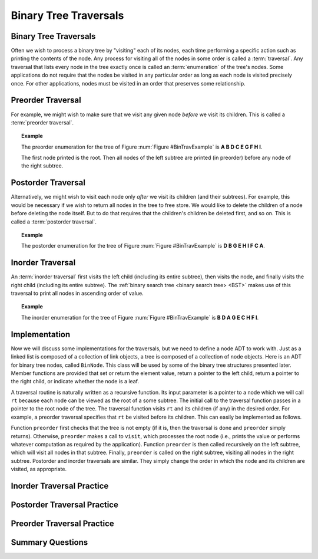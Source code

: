 .. This file is part of the OpenDSA eTextbook project. See
.. http://algoviz.org/OpenDSA for more details.
.. Copyright (c) 2012-2013 by the OpenDSA Project Contributors, and
.. distributed under an MIT open source license.

.. avmetadata::
   :author: Cliff Shaffer
   :requires: binary tree terminology; recursion
   :satisfies: binary tree traversal
   :topic: Binary Trees

.. odsalink:: AV/Binary/BinExampCON.css
.. odsalink:: AV/Binary/BTCON.css

Binary Tree Traversals
======================

Binary Tree Traversals
----------------------

Often we wish to process a binary tree by "visiting" each of its
nodes, each time performing a specific action such as printing the
contents of the node.
Any process for visiting all of the nodes in some order is
called a :term:`traversal`.
Any traversal that lists every node in the tree exactly once is
called an :term:`enumeration` of the tree's nodes.
Some applications do not require that the nodes be visited in any
particular order as long as each node is visited precisely once.
For other applications, nodes must be visited in an order that
preserves some relationship.


Preorder Traversal
------------------

For example, we might wish to make sure that we visit any given node
*before* we visit its children.
This is called a :term:`preorder traversal`.

.. _BinTravExample:

.. inlineav:: BinExampCON dgm
   :align: center

   A binary tree for traversal examples.

.. topic:: Example

   The preorder enumeration for the tree of
   Figure :num:`Figure #BinTravExample` is
   **A B D C E G F H I**.

   The first node printed is the root.
   Then all nodes of the left subtree are printed (in preorder) before
   any node of the right subtree.

.. inlineav:: preorderCON ss
   :output: show


Postorder Traversal
-------------------

Alternatively, we might wish to visit each node only
*after* we visit its children (and their subtrees).
For example, this would be necessary if we wish to return all nodes
in the tree to free store.
We would like to delete the children of a node before deleting the
node itself.
But to do that requires that the children's children be deleted
first, and so on.
This is called a :term:`postorder traversal`.

.. topic:: Example

   The postorder enumeration for the tree of
   Figure :num:`Figure #BinTravExample` is
   **D B G E H I F C A**.

.. inlineav:: postorderCON ss
   :output: show


Inorder Traversal
-----------------

An :term:`inorder traversal` first visits the left child
(including its entire subtree), then visits the node, and finally
visits the right child (including its entire
subtree).
The :ref:`binary search tree <binary search tree> <BST>` makes use of
this traversal to print all nodes in ascending order of value.

.. topic:: Example

   The inorder enumeration for the tree of
   Figure :num:`Figure #BinTravExample` is
   **B D A G E C H F I**.

.. inlineav:: inorderCON ss
   :output: show


Implementation
--------------

Now we will discuss some implementations for the traversals, but we
need to define a node ADT to work with.
Just as a linked list is composed of a collection of link objects, a
tree is composed of a collection of node objects.
Here is an ADT for binary tree nodes, called ``BinNode``.
This class will be used by some of the binary tree structures
presented later.
Member functions are provided that set or return the element value,
return a pointer to the left child,
return a pointer to the right child,
or indicate whether the node is a leaf.

.. codeinclude:: Binary/BinNode
   :tag: BinNode

A traversal routine is naturally written as a recursive
function.
Its input parameter is a pointer to a node which we will call
``rt`` because each node can be viewed as the root of a some
subtree.
The initial call to the traversal function passes in a pointer to the
root node of the tree.
The traversal function visits ``rt`` and its children (if any) 
in the desired order.
For example, a preorder traversal specifies that ``rt`` be
visited before its children.
This can easily be implemented as follows.

.. codeinclude:: Binary/Preorder
   :tag: preorder

Function ``preorder`` first checks that the tree is not
empty (if it is, then the traversal is done and ``preorder``
simply returns).
Otherwise, ``preorder`` makes  a call to ``visit``,
which processes the root node (i.e., prints the value or performs
whatever computation as required by the application).
Function ``preorder`` is then called recursively on the left
subtree, which will visit all nodes in that subtree.
Finally, ``preorder`` is called on the right subtree,
visiting all nodes in the right subtree.
Postorder and inorder traversals are similar.
They simply change the order in which the node and its children are
visited, as appropriate.


Inorder Traversal Practice
--------------------------

.. avembed:: AV/Binary/btTravInorderPRO.html pe


Postorder Traversal Practice
--------------------------

.. avembed:: AV/Binary/btTravPostorderPRO.html pe


Preorder Traversal Practice
--------------------------

.. avembed:: AV/Binary/btTravPreorderPRO.html pe


Summary Questions
-----------------

.. avembed:: Exercises/Binary/TravSumm.html ka

.. odsascript:: AV/Binary/BinExampCON.js
.. odsascript:: AV/Binary/inorderCON.js
.. odsascript:: AV/Binary/preorderCON.js
.. odsascript:: AV/Binary/postorderCON.js
